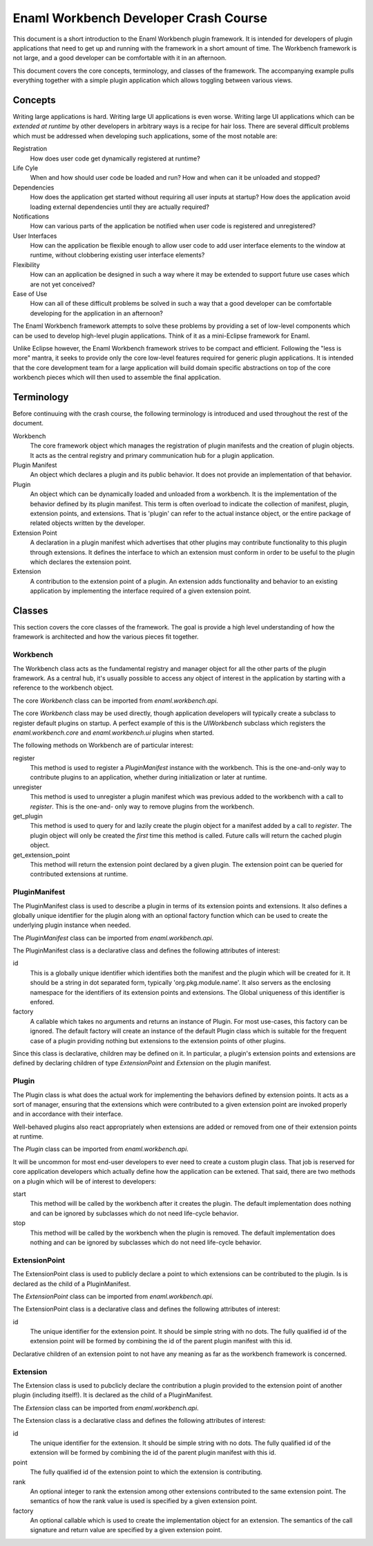 Enaml Workbench Developer Crash Course
======================================
This document is a short introduction to the Enaml Workbench plugin framework.
It is intended for developers of plugin applications that need to get up and
running with the framework in a short amount of time. The Workbench framework
is not large, and a good developer can be comfortable with it in an afternoon.

This document covers the core concepts, terminology, and classes of the
framework. The accompanying example pulls everything together with a
simple plugin application which allows toggling between various views.

Concepts
--------
Writing large applications is hard. Writing large UI applications is even
worse. Writing large UI applications which can be *extended at runtime* by
other developers in arbitrary ways is a recipe for hair loss. There are several
difficult problems which must be addressed when developing such applications,
some of the most notable are:

Registration
	How does user code get dynamically registered at runtime?

Life Cyle
	When and how should user code be loaded and run? How and when can
	it be unloaded and stopped?

Dependencies
	How does the application get started without requiring all user
	inputs at startup? How does the application avoid loading external
	dependencies until they are actually required?

Notifications
	How can various parts of the application be notified when user
	code is registered and unregistered?

User Interfaces
	How can the application be flexible enough to allow user code to add
	user interface elements to the window at runtime, without clobbering
	existing user interface elements?

Flexibility
	How can an application be designed in such a way where it may be
	extended to support future use cases which are not yet conceived?

Ease of Use
	How can all of these difficult problems be solved in such a way that
	a good developer can be comfortable developing for the application
	in an afternoon?

The Enaml Workbench framework attempts to solve these problems by providing
a set of low-level components which can be used to develop high-level plugin
applications. Think of it as a mini-Eclipse framework for Enaml.

Unlike Eclipse however, the Enaml Workbench framework strives to be compact
and efficient. Following the "less is more" mantra, it seeks to provide only
the core low-level features required for generic plugin applications. It is
intended that the core development team for a large application will build
domain specific abstractions on top of the core workbench pieces which will
then used to assemble the final application.

Terminology
-----------
Before continuuing with the crash course, the following terminology is
introduced and used throughout the rest of the document.

Workbench
	The core framework object which manages the registration of plugin
	manifests and the creation of plugin objects. It acts as the central
	registry and primary communication hub for a plugin application.

Plugin Manifest
	An object which declares a plugin and its public behavior. It does
	not provide an implementation of that behavior.

Plugin
	An object which can be dynamically loaded and unloaded from a
	workbench. It is the implementation of the behavior defined by
	its plugin manifest. This term is often overload to indicate the
	collection of manifest, plugin, extension points, and extensions.
	That is 'plugin' can refer to the actual instance object, or the
	entire package of related objects written by the developer.

Extension Point
	A declaration in a plugin manifest which advertises that other plugins
	may contribute functionality to this plugin through extensions. It
	defines the interface to which an extension must conform in order to
	be useful to the plugin which declares the extension point.

Extension
	A contribution to the extension point of a plugin. An extension adds
	functionality and behavior to an existing application by implementing
	the interface required of a given extension point.

Classes
-------
This section covers the core classes of the framework. The goal is provide
a high level understanding of how the framework is architected and how the
various pieces fit together.

Workbench
~~~~~~~~~
The Workbench class acts as the fundamental registry and manager object for
all the other parts of the plugin framework. As a central hub, it's usually
possible to access any object of interest in the application by starting with
a reference to the workbench object.

The core `Workbench` class can be imported from `enaml.workbench.api`.

The core `Workbench` class may be used directly, though application developers
will typically create a subclass to register default plugins on startup. A
perfect example of this is the `UIWorkbench` subclass which registers the
`enaml.workbench.core` and `enaml.workbench.ui` plugins when started.

The following methods on Workbench are of particular interest:

register
	This method is used to register a `PluginManifest` instance with the
	workbench. This is the one-and-only way to contribute plugins to an
	application, whether during initialization or later at runtime.

unregister
	This method is used to unregister a plugin manifest which was previous
	added to the workbench with a call to `register`. This is the one-and-
	only way to remove plugins from the workbench.

get_plugin
	This method is used to query for and lazily create the plugin object
	for a manifest added by a call to `register`. The plugin object will
	only be created the *first* time this method is called. Future calls
	will return the cached plugin object.

get_extension_point
	This method will return the extension point declared by a given
	plugin. The extension point can be queried for contributed extensions
	at runtime.

PluginManifest
~~~~~~~~~~~~~~
The PluginManifest class is used to describe a plugin in terms of its
extension points and extensions. It also defines a globally unique
identifier for the plugin along with an optional factory function which
can be used to create the underlying plugin instance when needed.

The `PluginManifest` class can be imported from `enaml.workbench.api`.

The PluginManifest class is a declarative class and defines the following
attributes of interest:

id
	This is a globally unique identifier which identifies both the manifest
	and the plugin which will be created for it. It should be a string in
	dot separated form, typically 'org.pkg.module.name'. It also servers as
	the enclosing namespace for the identifiers of its extension points and
	extensions. The Global uniqueness of this identifier is enfored.

factory
	A callable which takes no arguments and returns an instance of Plugin.
	For most use-cases, this factory can be ignored. The default factory
	will create an instance of the default Plugin class which is suitable
	for the frequent case of a plugin providing nothing but extensions to
	the extension points of other plugins.

Since this class is declarative, children may be defined on it. In particular,
a plugin's extension points and extensions are defined by declaring children
of type `ExtensionPoint` and `Extension` on the plugin manifest.


Plugin
~~~~~~
The Plugin class is what does the actual work for implementing the behaviors
defined by extension points. It acts as a sort of manager, ensuring that the
extensions which were contributed to a given extension point are invoked
properly and in accordance with their interface.

Well-behaved plugins also react appropriately when extensions are added or
removed from one of their extension points at runtime.

The `Plugin` class can be imported from `enaml.workbench.api`.

It will be uncommon for most end-user developers to ever need to create a
custom plugin class. That job is reserved for core application developers
which actually define how the application can be extened. That said, there
are two methods on a plugin which will be of interest to developers:

start
    This method will be called by the workbench after it creates the
    plugin. The default implementation does nothing and can be ignored
    by subclasses which do not need life-cycle behavior.

stop
	This method will be called by the workbench when the plugin is
	removed. The default implementation does nothing and can be
	ignored by subclasses which do not need life-cycle behavior.

ExtensionPoint
~~~~~~~~~~~~~~
The ExtensionPoint class is used to publicly declare a point to which
extensions can be contributed to the plugin. Is is declared as the
child of a PluginManifest.

The `ExtensionPoint` class can be imported from `enaml.workbench.api`.

The ExtensionPoint class is a declarative class and defines the following
attributes of interest:

id
	The unique identifier for the extension point. It should be simple
	string with no dots. The fully qualified id of the extension point
	will be formed by combining the id of the parent plugin manifest
	with this id.

Declarative children of an extension point to not have any meaning as
far as the workbench framework is concerned.

Extension
~~~~~~~~~
The Extension class is used to pubclicly declare the contribution a plugin
provided to the extension point of another plugin (including itself!). It
is declared as the child of a PluginManifest.

The `Extension` class can be imported from `enaml.workbench.api`.

The Extension class is a declarative class and defines the following
attributes of interest:

id
	The unique identifier for the extension. It should be simple string
	with no dots. The fully qualified id of the extension will be formed
	by combining the id of the parent plugin manifest with this id.

point
	The fully qualified id of the extension point to which the extension
	is contributing.

rank
	An optional integer to rank the extension among other extensions
	contributed to the same extension point. The semantics of how the
	rank value is used is specified by a given extension point.

factory
	An optional callable which is used to create the implementation
	object for an extension. The semantics of the call signature and
	return value are specified by a given extension point.
